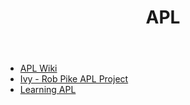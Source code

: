 #+TITLE: APL
#+INDEX: APL

- [[https://en.wikipedia.org/wiki/APL_(programming_language)][APL Wiki]]
- [[https://github.com/robpike/ivy][Ivy - Rob Pike APL Project]]
- [[https://xpqz.github.io/learnapl/intro.html][Learning APL]]
